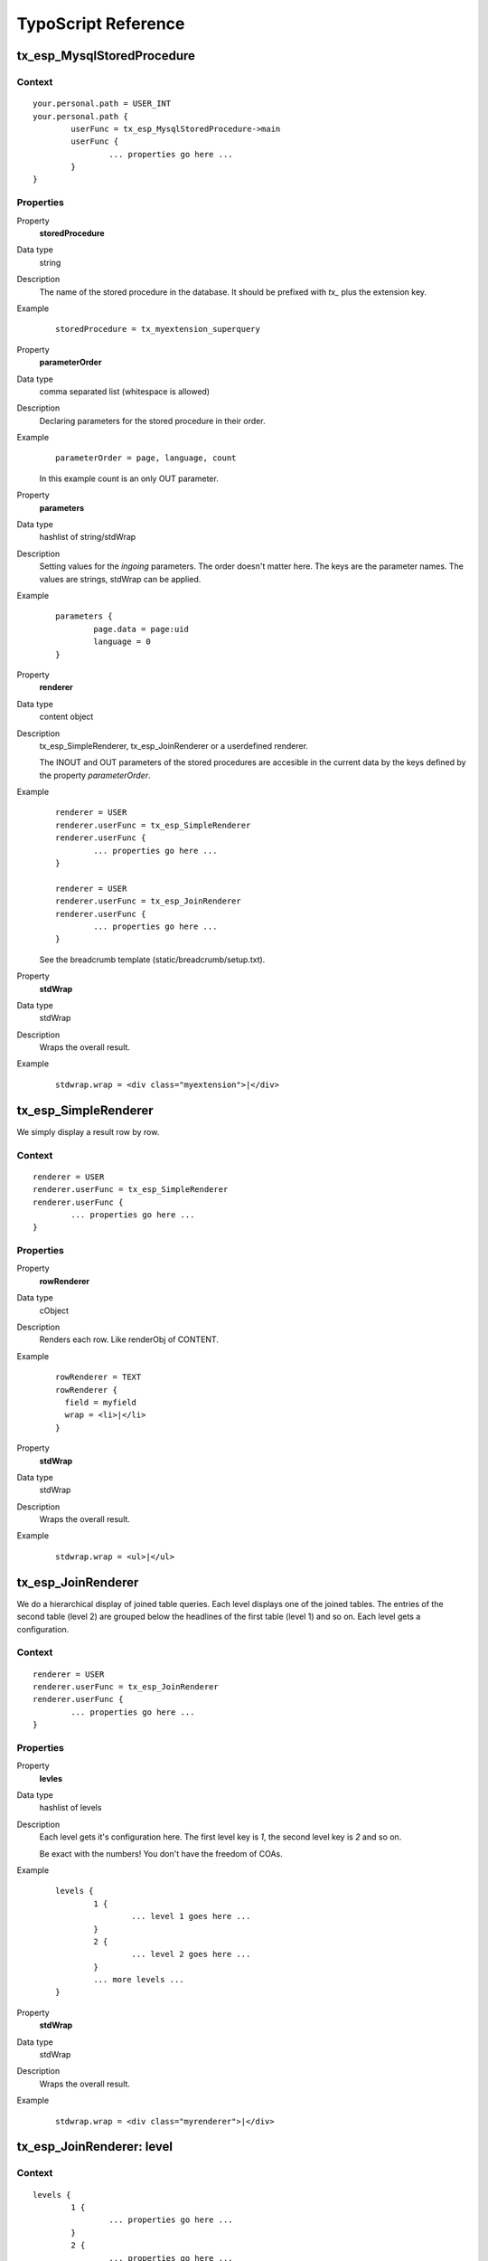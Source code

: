 TypoScript Reference
=====================

tx_esp_MysqlStoredProcedure
---------------------------

Context
.......

::

	your.personal.path = USER_INT
	your.personal.path {
		userFunc = tx_esp_MysqlStoredProcedure->main
		userFunc {
			... properties go here ...
		}
	}

Properties
..........

.. ..................................
.. container:: table-row

	Property
		**storedProcedure**

	Data type
		string

	Description
		The name of the stored procedure in the database. It should be prefixed with *tx_*
		plus the extension key. 

	Example 
		:: 

			storedProcedure = tx_myextension_superquery


.. .................................
.. container:: table-row

	Property
			**parameterOrder**

	Data type
		comma separated list (whitespace is allowed)

	Description
		Declaring parameters for the stored procedure in their order. 

	Example
		::
		
			parameterOrder = page, language, count 
		
		In this example count is an only OUT parameter.


.. .................................
.. container:: table-row

	Property
                **parameters**
	
	Data type
		hashlist of string/stdWrap
	
	Description
		Setting values for the *ingoing* parameters. The order doesn't matter here.
		The keys are the parameter names. The values are strings, stdWrap can be applied. 

	Example
		::
			
                        parameters {
                                page.data = page:uid
                                language = 0
                        }


.. .................................
.. container:: table-row

        Property
                **renderer**
	
	Data type
		content object

	Description
		tx_esp_SimpleRenderer, tx_esp_JoinRenderer or a userdefined renderer.

                The INOUT and OUT parameters of the stored procedures are 
		accesible in the current data by the keys defined by the property 
		*parameterOrder*.
	
	Example
		::

			renderer = USER
			renderer.userFunc = tx_esp_SimpleRenderer
			renderer.userFunc {
				... properties go here ...
			}

			renderer = USER
			renderer.userFunc = tx_esp_JoinRenderer
			renderer.userFunc {
				... properties go here ...
			}

		See the breadcrumb template (static/breadcrumb/setup.txt).


.. .................................
.. container:: table-row

	Property
		**stdWrap**
	
	Data type
		stdWrap

	Description
		Wraps the overall result.

	Example
		::
	
			stdwrap.wrap = <div class="myextension">|</div>

tx_esp_SimpleRenderer
---------------------

We simply display a result row by row.

Context
.......

::

	renderer = USER
	renderer.userFunc = tx_esp_SimpleRenderer
	renderer.userFunc {
		... properties go here ...
	}


Properties
..........

.. .................................
.. container:: table-row

	Property
		**rowRenderer**
	
	Data type
                cObject

	Description
                Renders each row. Like renderObj of CONTENT.

	Example
		::

                      rowRenderer = TEXT
                      rowRenderer {
                        field = myfield
                        wrap = <li>|</li>
                      }
	

.. .................................
.. container:: table-row

	Property
		**stdWrap**
	
	Data type
		stdWrap

	Description
		Wraps the overall result.

	Example
		::
	
			stdwrap.wrap = <ul>|</ul>


tx_esp_JoinRenderer
-------------------

We do a hierarchical display of joined table queries. 
Each level displays one of the joined tables. The 
entries of the second table (level 2) are grouped
below the headlines of the first table (level 1) 
and so on. Each level gets a configuration. 

Context
.......

::

	renderer = USER
	renderer.userFunc = tx_esp_JoinRenderer
	renderer.userFunc {
		... properties go here ...
	}

Properties
..........

.. .................................
.. container:: table-row

	Property
		**levles**
	
	Data type
		hashlist of levels	

	Description
		Each level gets it's configuration here.  
		The first level key is *1*, the second level key is *2* and so on. 

		Be exact with the numbers! You don't have the freedom of COAs.

	Example
		::
	
			levels {
				1 {
					... level 1 goes here ...
				}
				2 {
					... level 2 goes here ...
				}
				... more levels ...
			}

.. .................................
.. container:: table-row

	Property
		**stdWrap**
	
	Data type
		stdWrap

	Description
		Wraps the overall result.

	Example
		::
	
			stdwrap.wrap = <div class="myrenderer">|</div>

tx_esp_JoinRenderer: level
--------------------------

Context
.......

::

	levels {
		1 {
			... properties go here ...
		}
		2 {
			... properties go here ...
		}
		...
	}

Properties
..........

.. .................................
.. container:: table-row

	Property
		**levelFields**

	Data type
		comma separated list (whitespace is allowed)

	Description
		The fields belonging to the table of this level. They are used to group the level.
	
	Example
		::
		
			levelFields = section_uid, section_header, section_footer
	
		
.. .................................
.. container:: table-row

	Property
		**stdWrap**
	
	Data type
		stdWrap

	Description
		Important stdWrap. It is used for at least three purposes:

			1. to wrap the single entries of the level
			2. to output the single entries of the level
			3. to wrap all entries of sublevels in common (innerWrap)

		The data of the entries are available in the current data.

	Example
		::

			stdWrap {
				wrap = <section class="level1_each">|</section>
				preCObject = TEXT
				preCObject {
					field = section_header  
					wrap = <header>|</header>
				}
				innerWrap = <ul class="level2_all">|</ul>
				postCObject = TEXT
				postCObject {
					field = section_footer 
					wrap = <footer>|</footer>
				}
			}


